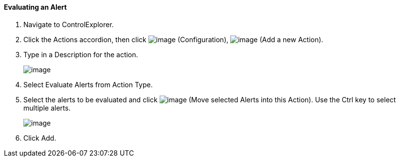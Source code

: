 ==== Evaluating an Alert

. Navigate to ControlExplorer.

. Click the Actions accordion, then click image:../images/1847.png[image]
(Configuration), image:../images/1848.png[image] (Add a new Action).

. Type in a Description for the action.
+
image:../images/1911.png[image]

. Select Evaluate Alerts from Action Type.

. Select the alerts to be evaluated and click image:../images/1876.png[image]
(Move selected Alerts into this Action). Use the Ctrl key to select
multiple alerts.
+
image:../images/1912.png[image]

. Click Add.
